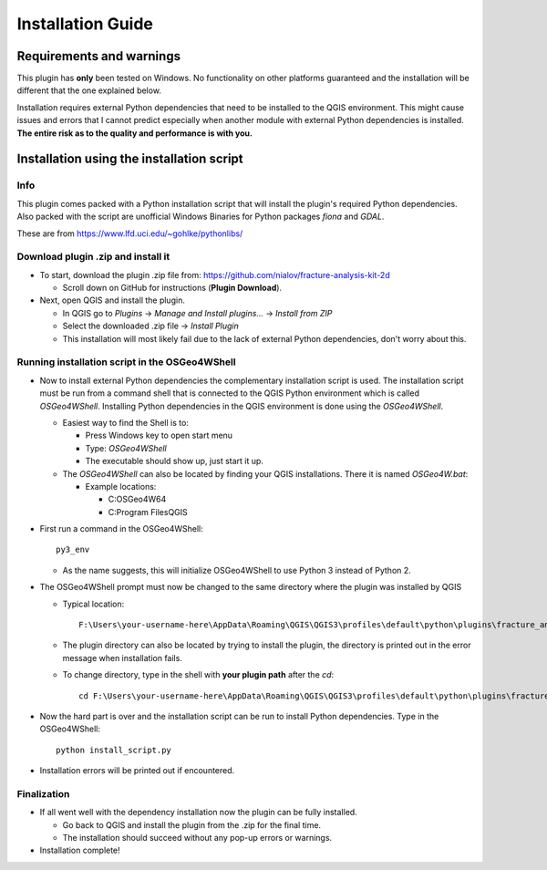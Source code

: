 **Installation Guide**
======================

Requirements and warnings
--------------------------

This plugin has **only** been tested on Windows. No functionality on other platforms guaranteed and
the installation will be different that the one explained below.

Installation requires external Python dependencies that need to be installed to the QGIS environment.
This might cause issues and errors that I cannot predict especially when another module with
external Python dependencies is installed.
**The entire risk as to the quality and performance is with you.**

Installation using the installation script
------------------------------------------

Info
~~~~

This plugin comes packed with a Python installation script that will install the plugin's required
Python dependencies.
Also packed with the script are unofficial Windows Binaries for Python packages *fiona* and *GDAL*.

These are from https://www.lfd.uci.edu/~gohlke/pythonlibs/

Download plugin .zip and install it
~~~~~~~~~~~~~~~~~~~~~~~~~~~~~~~~~~~~~~~~~~~~~~~~~~~~

* To start, download the plugin .zip file from: https://github.com/nialov/fracture-analysis-kit-2d

  * Scroll down on GitHub for instructions (**Plugin Download**).

* Next, open QGIS and install the plugin.

  * In QGIS go to *Plugins* -> *Manage and Install plugins...* -> *Install from ZIP*
  * Select the downloaded .zip file -> *Install Plugin*
  * This installation will most likely fail due to the lack of external Python dependencies,
    don't worry about this.

Running installation script in the OSGeo4WShell
~~~~~~~~~~~~~~~~~~~~~~~~~~~~~~~~~~~~~~~~~~~~~~~~~~~~

* Now to install external Python dependencies the complementary installation script is used.
  The installation script must be run from a command shell that is connected to the
  QGIS Python environment which is called *OSGeo4WShell*.
  Installing Python dependencies in the QGIS environment is done using the *OSGeo4WShell*.

  * Easiest way to find the Shell is to:

    * Press Windows key to open start menu
    * Type: *OSGeo4WShell*
    * The executable should show up, just start it up.

  * The *OSGeo4WShell* can also be located by finding your QGIS installations. There it is named
    *OSGeo4W.bat*:

    * Example locations:

      * C:\OSGeo4W64
      * C:\Program Files\QGIS

* First run a command in the OSGeo4WShell::

    py3_env

  * As the name suggests, this will initialize OSGeo4WShell to use Python 3 instead of Python 2.

* The OSGeo4WShell prompt must now be changed to the same directory where the plugin was installed by QGIS

  * Typical location::

        F:\Users\your-username-here\AppData\Roaming\QGIS\QGIS3\profiles\default\python\plugins\fracture_analysis_2d

  * The plugin directory can also be located by trying to install the plugin, the directory is printed out
    in the error message when installation fails.

  * To change directory, type in the shell with **your plugin path** after the *cd*::

        cd F:\Users\your-username-here\AppData\Roaming\QGIS\QGIS3\profiles\default\python\plugins\fracture_analysis_2d

* Now the hard part is over and the installation script can be run to install Python dependencies.
  Type in the OSGeo4WShell::

    python install_script.py

* Installation errors will be printed out if encountered.

Finalization
~~~~~~~~~~~~

* If all went well with the dependency installation now the plugin can be fully installed.

  * Go back to QGIS and install the plugin from the .zip for the final time.
  * The installation should succeed without any pop-up errors or warnings.

* Installation complete!

